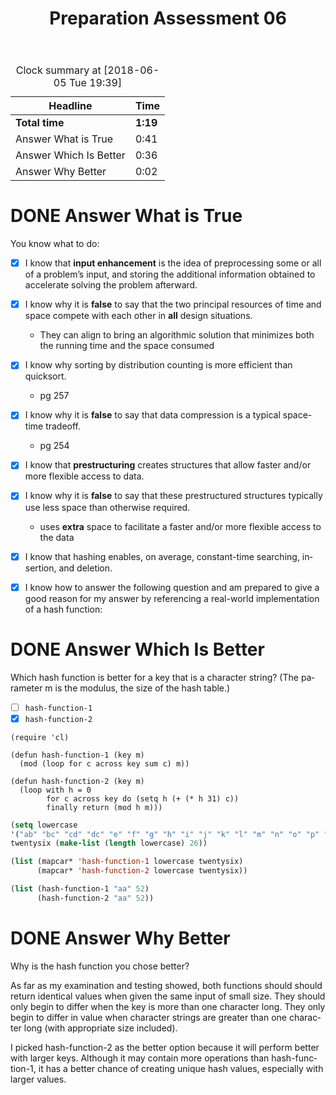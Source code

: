 #+TITLE: Preparation Assessment 06
#+LANGUAGE: en
#+OPTIONS: H:4 num:nil toc:nil \n:nil @:t ::t |:t ^:t *:t TeX:t LaTeX:t
#+STARTUP: showeverything entitiespretty
#+BEGIN: clocktable :maxlevel 2 :scope file
#+CAPTION: Clock summary at [2018-06-05 Tue 19:39]
| Headline               |   Time |
|------------------------+--------|
| *Total time*           | *1:19* |
|------------------------+--------|
| Answer What is True    |   0:41 |
| Answer Which Is Better |   0:36 |
| Answer Why Better      |   0:02 |
#+END:

* DONE Answer What is True
  CLOSED: [2018-06-04 Mon 23:18]
  :LOGBOOK:
  CLOCK: [2018-06-04 Mon 22:37]--[2018-06-04 Mon 23:18] =>  0:41
  :END:
  You know what to do:

  - [X] I know that *input enhancement* is the idea of preprocessing some or all
    of a problem\rsquo{}s input, and storing the additional information obtained to
    accelerate solving the problem afterward.
  - [X] I know why it is *false* to say that the two principal resources of time
    and space compete with each other in *all* design situations.
    
    - They can align to bring an algorithmic solution that minimizes both the
      running time and the space consumed

  - [X] I know why sorting by distribution counting is more efficient than
    quicksort.

    - pg 257
     
  - [X] I know why it is *false* to say that data compression is a typical
    space-time tradeoff.

    - pg 254

  - [X] I know that *prestructuring* creates structures that allow faster and/or
    more flexible access to data.
  - [X] I know why it is *false* to say that these prestructured structures
    typically use less space than otherwise required.

    - uses *extra* space to facilitate a faster and/or more flexible access to
      the data

  - [X] I know that hashing enables, on average, constant-time searching,
    insertion, and deletion.
  - [X] I know how to answer the following question and am prepared to give a
    good reason for my answer by referencing a real-world implementation of a
    hash function:

* DONE Answer Which Is Better
  CLOSED: [2018-06-05 Tue 19:39]
  :LOGBOOK:
  CLOCK: [2018-06-05 Tue 19:13]--[2018-06-05 Tue 19:37] =>  0:24
  CLOCK: [2018-06-04 Mon 23:23]--[2018-06-04 Mon 23:31] =>  0:08
  CLOCK: [2018-06-04 Mon 23:19]--[2018-06-04 Mon 23:23] =>  0:04
  :END: 

  Which hash function is better for a key that is a character string? (The
  parameter m is the modulus, the size of the hash table.)

  - [ ] =hash-function-1=
  - [X] =hash-function-2=

#+BEGIN_SRC elisp :results silent
    (require 'cl)

    (defun hash-function-1 (key m)
      (mod (loop for c across key sum c) m))

    (defun hash-function-2 (key m)
      (loop with h = 0
            for c across key do (setq h (+ (* h 31) c))
            finally return (mod h m)))
#+END_SRC

#+BEGIN_SRC emacs-lisp
  (setq lowercase
  '("ab" "bc" "cd" "dc" "e" "f" "g" "h" "i" "j" "k" "l" "m" "n" "o" "p" "q" "r" "s" "t" "u" "v" "w" "x" "y" "z")
  twentysix (make-list (length lowercase) 26))
  
  (list (mapcar* 'hash-function-1 lowercase twentysix)
        (mapcar* 'hash-function-2 lowercase twentysix))
#+END_SRC

#+RESULTS:
| 15 | 17 | 19 | 19 | 11 | 12 | 13 | 14 | 15 | 16 | 17 | 18 | 19 | 20 | 21 | 22 | 23 | 24 | 25 | 26 | 27 | 28 | 29 | 0 | 1 | 2 |
| 15 | 17 | 19 | 19 | 11 | 12 | 13 | 14 | 15 | 16 | 17 | 18 | 19 | 20 | 21 | 22 | 23 | 24 | 25 | 26 | 27 | 28 | 29 | 0 | 1 | 2 |

#+BEGIN_SRC emacs-lisp
  (list (hash-function-1 "aa" 52)
        (hash-function-2 "aa" 52))
#+END_SRC

#+RESULTS:
| 38 | 36 |

* DONE Answer Why Better
  CLOSED: [2018-06-05 Tue 19:39]
  :LOGBOOK:
  CLOCK: [2018-06-05 Tue 19:37]--[2018-06-05 Tue 19:39] =>  0:02
  :END:

  Why is the hash function you chose better?

  As far as my examination and testing showed, both functions should should
  return identical values when given the same input of small size. They should
  only begin to differ when the key is more than one character long. They only
  begin to differ in value when character strings are greater than one character
  long (with appropriate size included). 

  I picked hash-function-2 as the better option because it will perform better
  with larger keys. Although it may contain more operations than
  hash-function-1, it has a better chance of creating unique hash values,
  especially with larger values.
